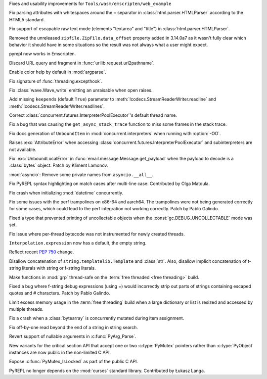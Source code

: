 .. date: 2025-07-05-15-10-42
.. gh-issue: 136251
.. nonce: GRM6o8
.. release date: 2025-07-22
.. section: Tools/Demos

Fixes and usability improvements for ``Tools/wasm/emscripten/web_example``

..

.. date: 2025-07-21-14-15-25
.. gh-issue: 135661
.. nonce: nAxXw5
.. section: Security

Fix parsing attributes with whitespaces around the ``=`` separator in
:class:`html.parser.HTMLParser` according to the HTML5 standard.

..

.. date: 2025-06-09-20-38-25
.. gh-issue: 118350
.. nonce: KgWCcP
.. section: Security

Fix support of escapable raw text mode (elements "textarea" and "title") in
:class:`html.parser.HTMLParser`.

..

.. date: 2025-07-21-22-35-50
.. gh-issue: 136170
.. nonce: QUlc78
.. section: Library

Removed the unreleased ``zipfile.ZipFile.data_offset`` property added in
3.14.0a7 as it wasn't fully clear which behavior it should have in some
situations so the result was not always what a user might expect.

..

.. date: 2025-07-21-16-10-24
.. gh-issue: 124621
.. nonce: wyoWc1
.. section: Library

pyrepl now works in Emscripten.

..

.. date: 2025-07-20-16-02-00
.. gh-issue: 136874
.. nonce: cLC3o1
.. section: Library

Discard URL query and fragment in :func:`urllib.request.url2pathname`.

..

.. date: 2025-07-19-16-20-54
.. gh-issue: 130645
.. nonce: O-dYcN
.. section: Library

Enable color help by default in :mod:`argparse`.

..

.. date: 2025-07-11-23-04-39
.. gh-issue: 136549
.. nonce: oAi8u4
.. section: Library

Fix signature of :func:`threading.excepthook`.

..

.. date: 2025-07-11-03-39-15
.. gh-issue: 136523
.. nonce: s7caKL
.. section: Library

Fix :class:`wave.Wave_write` emitting an unraisable when open raises.

..

.. date: 2025-07-10-10-18-19
.. gh-issue: 52876
.. nonce: 9Vjrd8
.. section: Library

Add missing ``keepends`` (default ``True``) parameter to
:meth:`!codecs.StreamReaderWriter.readline` and
:meth:`!codecs.StreamReaderWriter.readlines`.

..

.. date: 2025-07-10-00-47-37
.. gh-issue: 136470
.. nonce: KlUEUG
.. section: Library

Correct :class:`concurrent.futures.InterpreterPoolExecutor`'s default thread
name.

..

.. date: 2025-07-09-20-29-30
.. gh-issue: 136476
.. nonce: HyLLzh
.. section: Library

Fix a bug that was causing the ``get_async_stack_trace`` function to miss
some frames in the stack trace.

..

.. date: 2025-07-08-20-58-01
.. gh-issue: 136434
.. nonce: uuJsjS
.. section: Library

Fix docs generation of ``UnboundItem`` in :mod:`concurrent.interpreters`
when running with :option:`-OO`.

..

.. date: 2025-07-07-22-12-32
.. gh-issue: 136380
.. nonce: 1b_nXl
.. section: Library

Raises :exc:`AttributeError` when accessing
:class:`concurrent.futures.InterpreterPoolExecutor` and subinterpreters are
not available.

..

.. date: 2025-06-28-11-32-57
.. gh-issue: 134759
.. nonce: AjjKcG
.. section: Library

Fix :exc:`UnboundLocalError` in :func:`email.message.Message.get_payload`
when the payload to decode is a :class:`bytes` object. Patch by Kliment
Lamonov.

..

.. date: 2025-05-25-11-02-05
.. gh-issue: 134657
.. nonce: 3YFhR9
.. section: Library

:mod:`asyncio`: Remove some private names from ``asyncio.__all__``.

..

.. date: 2025-07-19-12-37-05
.. gh-issue: 136801
.. nonce: XU_tF2
.. section: Core and Builtins

Fix PyREPL syntax highlighting on match cases after multi-line case.
Contributed by Olga Matoula.

..

.. date: 2025-07-12-09-59-14
.. gh-issue: 136421
.. nonce: ZD1rNj
.. section: Core and Builtins

Fix crash when initializing :mod:`datetime` concurrently.

..

.. date: 2025-07-11-13-45-48
.. gh-issue: 136541
.. nonce: uZ_-Ju
.. section: Core and Builtins

Fix some issues with the perf trampolines on x86-64 and aarch64.  The
trampolines were not being generated correctly for some cases, which could
lead to the perf integration not working correctly. Patch by Pablo Galindo.

..

.. date: 2025-07-10-23-23-50
.. gh-issue: 136517
.. nonce: _NHJyv
.. section: Core and Builtins

Fixed a typo that prevented printing of uncollectable objects when the
:const:`gc.DEBUG_UNCOLLECTABLE` mode was set.

..

.. date: 2025-07-10-15-53-16
.. gh-issue: 136525
.. nonce: xAko0e
.. section: Core and Builtins

Fix issue where per-thread bytecode was not instrumented for newly created
threads.

..

.. date: 2025-07-08-23-53-51
.. gh-issue: 132661
.. nonce: B84iYt
.. section: Core and Builtins

``Interpolation.expression`` now has a default, the empty string.

..

.. date: 2025-07-08-23-22-08
.. gh-issue: 132661
.. nonce: 34ftJl
.. section: Core and Builtins

Reflect recent :pep:`750` change.

Disallow concatenation of ``string.templatelib.Template`` and :class:`str`.
Also, disallow implicit concatenation of t-string literals with string or
f-string literals.

..

.. date: 2025-06-12-00-03-34
.. gh-issue: 116738
.. nonce: iBBAdo
.. section: Core and Builtins

Make functions in :mod:`grp` thread-safe on the :term:`free threaded <free
threading>` build.

..

.. date: 2025-06-06-02-24-42
.. gh-issue: 135148
.. nonce: r-t2sC
.. section: Core and Builtins

Fixed a bug where f-string debug expressions (using =) would incorrectly
strip out parts of strings containing escaped quotes and # characters. Patch
by Pablo Galindo.

..

.. date: 2025-06-03-21-06-22
.. gh-issue: 133136
.. nonce: Usnvri
.. section: Core and Builtins

Limit excess memory usage in the :term:`free threading` build when a large
dictionary or list is resized and accessed by multiple threads.

..

.. date: 2025-05-17-20-56-05
.. gh-issue: 91153
.. nonce: afgtG2
.. section: Core and Builtins

Fix a crash when a :class:`bytearray` is concurrently mutated during item
assignment.

..

.. date: 2025-04-16-12-01-13
.. gh-issue: 127971
.. nonce: pMDOQ0
.. section: Core and Builtins

Fix off-by-one read beyond the end of a string in string search.

..

.. date: 2025-07-22-15-18-08
.. gh-issue: 112068
.. nonce: 4WvT-8
.. section: C API

Revert support of nullable arguments in :c:func:`PyArg_Parse`.

..

.. date: 2025-06-24-11-10-01
.. gh-issue: 133296
.. nonce: lIEuVJ
.. section: C API

New variants for the critical section API that accept one or two
:c:type:`PyMutex` pointers rather than :c:type:`PyObject` instances are now
public in the non-limited C API.

..

.. date: 2025-05-20-17-13-51
.. gh-issue: 134009
.. nonce: CpCmry
.. section: C API

Expose :c:func:`PyMutex_IsLocked` as part of the public C API.

..

.. date: 2025-07-18-17-15-00
.. gh-issue: 135621
.. nonce: 9cyCNb
.. section: Build

PyREPL no longer depends on the :mod:`curses` standard library. Contributed
by Łukasz Langa.
